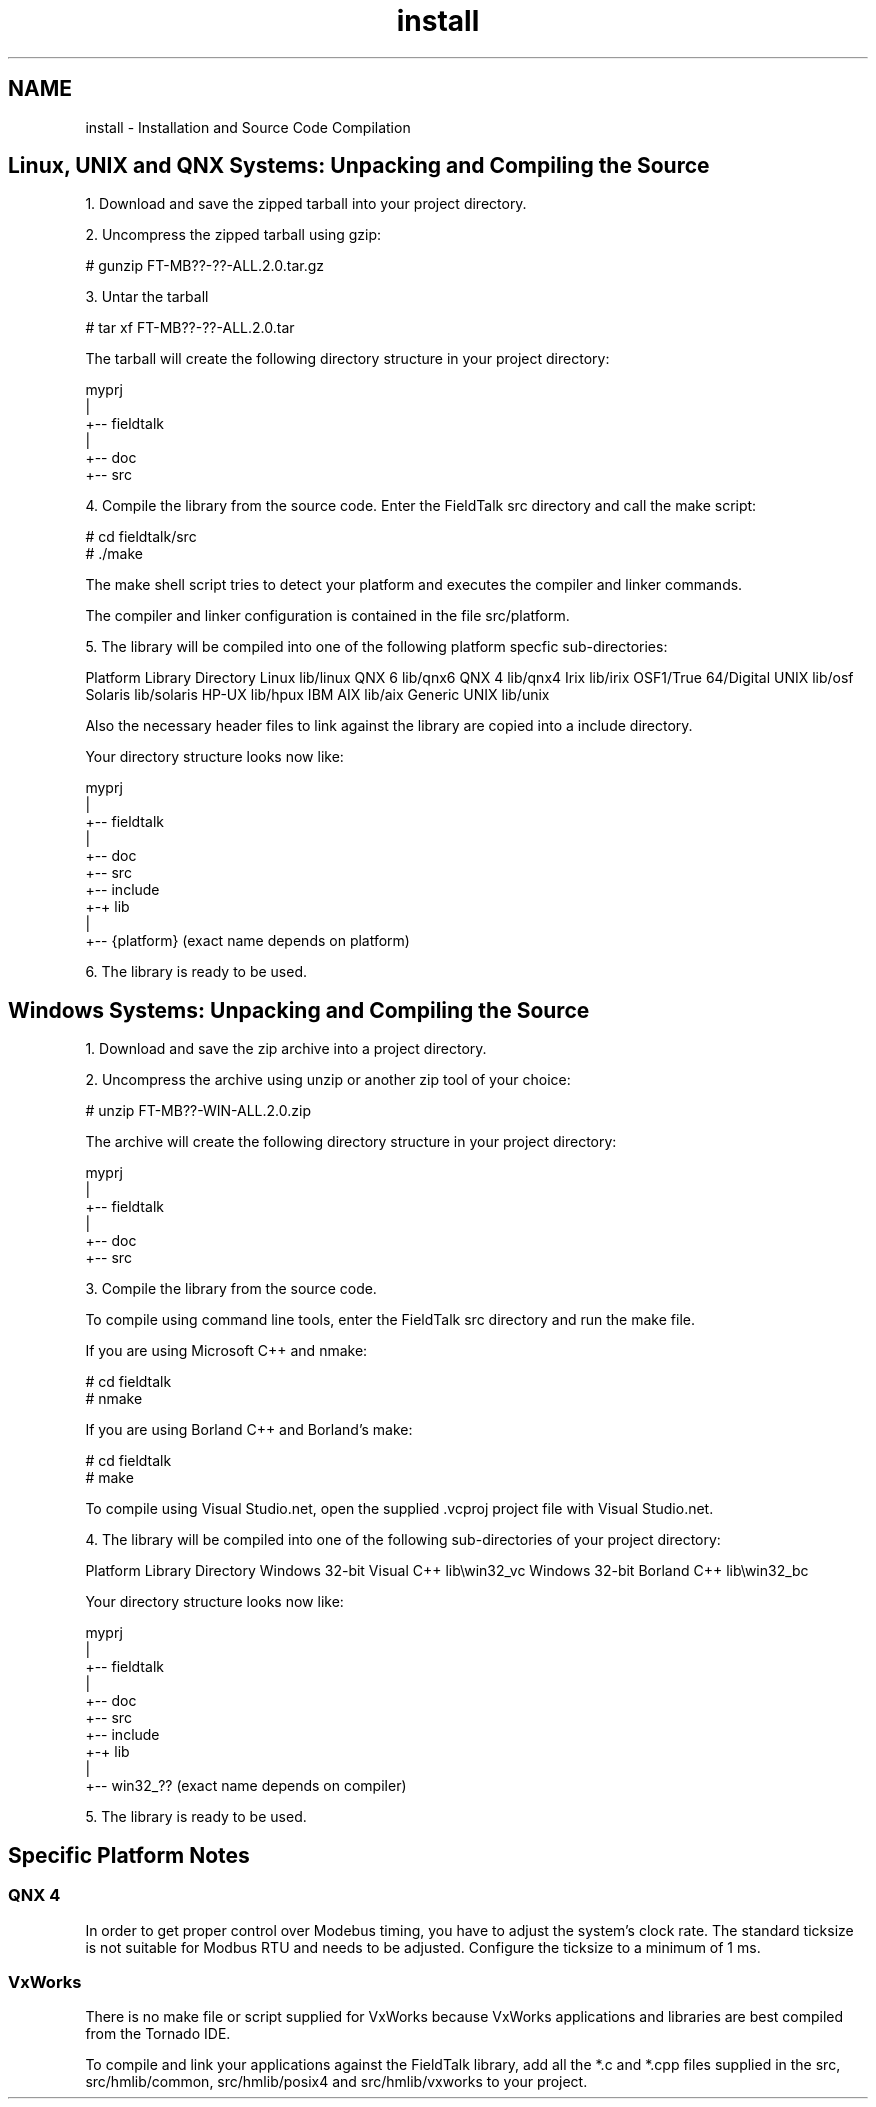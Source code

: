.TH "install" 3 "26 May 2004" "Modbus Protocol Library Documentation" \" -*- nroff -*-
.ad l
.nh
.SH NAME
install \- Installation and Source Code Compilation
.SH "Linux, UNIX and QNX Systems: Unpacking and Compiling the Source"
.PP
1. Download and save the zipped tarball into your project directory.
.PP
2. Uncompress the zipped tarball using gzip:
.PP
.PP
.nf
# gunzip FT-MB??-??-ALL.2.0.tar.gz
.PP
.PP
3. Untar the tarball
.PP
.PP
.nf
# tar xf FT-MB??-??-ALL.2.0.tar
.PP
.PP
The tarball will create the following directory structure in your project directory:
.PP
.PP
.nf
             myprj
               |
               +-- fieldtalk
                   |
                   +-- doc
                   +-- src
.PP
.PP
4. Compile the library from the source code. Enter the FieldTalk src directory and call the make script:
.PP
.PP
.nf
# cd fieldtalk/src
# ./make
.PP
.PP
The make shell script tries to detect your platform and executes the compiler and linker commands.
.PP
The compiler and linker configuration is contained in the file src/platform.
.PP
5. The library will be compiled into one of the following platform specfic sub-directories:
.PP
Platform Library Directory Linux lib/linux QNX 6 lib/qnx6 QNX 4 lib/qnx4 Irix lib/irix OSF1/True 64/Digital UNIX lib/osf Solaris lib/solaris HP-UX lib/hpux IBM AIX lib/aix Generic UNIX lib/unix 
.PP
Also the necessary header files to link against the library are copied into a include directory.
.PP
Your directory structure looks now like: 
.PP
.nf
             myprj
               |
               +-- fieldtalk
                   |
                   +-- doc
                   +-- src
                   +-- include
                   +-+ lib
                     |
                     +-- {platform}    (exact name depends on platform)

.PP
.PP
6. The library is ready to be used.
.SH "Windows Systems: Unpacking and Compiling the Source"
.PP
1. Download and save the zip archive into a project directory.
.PP
2. Uncompress the archive using unzip or another zip tool of your choice:
.PP
.PP
.nf
# unzip FT-MB??-WIN-ALL.2.0.zip
.PP
.PP
The archive will create the following directory structure in your project directory:
.PP
.PP
.nf
             myprj
               |
               +-- fieldtalk
                   |
                   +-- doc
                   +-- src
.PP
.PP
3. Compile the library from the source code.
.PP
To compile using command line tools, enter the FieldTalk src directory and run the make file.
.PP
If you are using Microsoft C++ and nmake: 
.PP
.nf
# cd fieldtalk\src
# nmake

.PP
.PP
If you are using Borland C++ and Borland's make: 
.PP
.nf
# cd fieldtalk\src
# make

.PP
.PP
To compile using Visual Studio.net, open the supplied .vcproj project file with Visual Studio.net.
.PP
4. The library will be compiled into one of the following sub-directories of your project directory:
.PP
Platform Library Directory Windows 32-bit Visual C++ lib\\win32_vc Windows 32-bit Borland C++ lib\\win32_bc 
.PP
Your directory structure looks now like: 
.PP
.nf
             myprj
               |
               +-- fieldtalk
                   |
                   +-- doc
                   +-- src
                   +-- include
                   +-+ lib
                     |
                     +-- win32_??   (exact name depends on compiler)

.PP
.PP
5. The library is ready to be used.
.SH "Specific Platform Notes"
.PP
.SS "QNX 4"
In order to get proper control over Modebus timing, you have to adjust the system's clock rate. The standard ticksize is not suitable for Modbus RTU and needs to be adjusted. Configure the ticksize to a minimum of 1 ms.
.SS "VxWorks"
There is no make file or script supplied for VxWorks because VxWorks applications and libraries are best compiled from the Tornado IDE.
.PP
To compile and link your applications against the FieldTalk library, add all the *.c and *.cpp files supplied in the src, src/hmlib/common, src/hmlib/posix4 and src/hmlib/vxworks to your project. 
